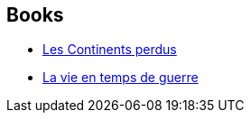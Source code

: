:jbake-type: post
:jbake-status: published
:jbake-title: Lucius Shepard
:jbake-tags: author
:jbake-date: 2006-03-01
:jbake-depth: ../../
:jbake-uri: goodreads/authors/26767.adoc
:jbake-bigImage: https://images.gr-assets.com/authors/1395743242p5/26767.jpg
:jbake-source: https://www.goodreads.com/author/show/26767
:jbake-style: goodreads goodreads-author no-index

## Books
* link:../books/9782207256022.html[Les Continents perdus]
* link:../books/9782354082956.html[La vie en temps de guerre]